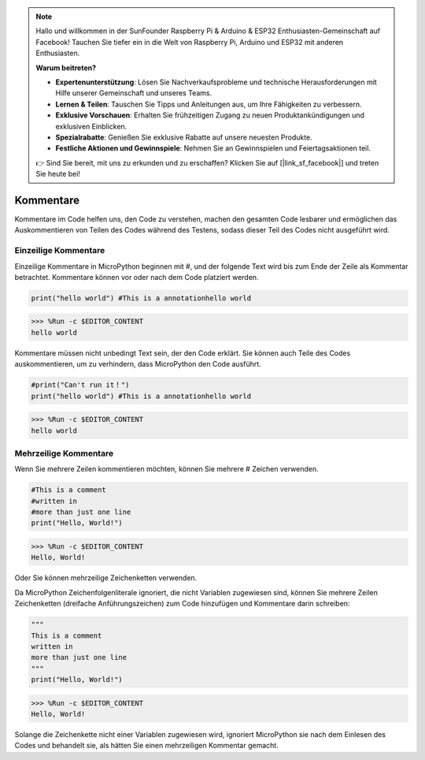 .. note::

   Hallo und willkommen in der SunFounder Raspberry Pi & Arduino & ESP32 Enthusiasten-Gemeinschaft auf Facebook! Tauchen Sie tiefer ein in die Welt von Raspberry Pi, Arduino und ESP32 mit anderen Enthusiasten.

   **Warum beitreten?**

   - **Expertenunterstützung**: Lösen Sie Nachverkaufsprobleme und technische Herausforderungen mit Hilfe unserer Gemeinschaft und unseres Teams.
   - **Lernen & Teilen**: Tauschen Sie Tipps und Anleitungen aus, um Ihre Fähigkeiten zu verbessern.
   - **Exklusive Vorschauen**: Erhalten Sie frühzeitigen Zugang zu neuen Produktankündigungen und exklusiven Einblicken.
   - **Spezialrabatte**: Genießen Sie exklusive Rabatte auf unsere neuesten Produkte.
   - **Festliche Aktionen und Gewinnspiele**: Nehmen Sie an Gewinnspielen und Feiertagsaktionen teil.

   👉 Sind Sie bereit, mit uns zu erkunden und zu erschaffen? Klicken Sie auf [|link_sf_facebook|] und treten Sie heute bei!

Kommentare
=============

Kommentare im Code helfen uns, den Code zu verstehen, machen den gesamten Code lesbarer und ermöglichen das Auskommentieren von Teilen des Codes während des Testens, sodass dieser Teil des Codes nicht ausgeführt wird.

Einzeilige Kommentare
----------------------------

Einzeilige Kommentare in MicroPython beginnen mit #, und der folgende Text wird bis zum Ende der Zeile als Kommentar betrachtet. Kommentare können vor oder nach dem Code platziert werden.

.. code-block:: python

    print("hello world") #This is a annotationhello world

>>> %Run -c $EDITOR_CONTENT
hello world

Kommentare müssen nicht unbedingt Text sein, der den Code erklärt. Sie können auch Teile des Codes auskommentieren, um zu verhindern, dass MicroPython den Code ausführt.

.. code-block:: python

    #print("Can't run it！")
    print("hello world") #This is a annotationhello world

>>> %Run -c $EDITOR_CONTENT
hello world

Mehrzeilige Kommentare
------------------------------

Wenn Sie mehrere Zeilen kommentieren möchten, können Sie mehrere # Zeichen verwenden.

.. code-block:: python

    #This is a comment
    #written in
    #more than just one line
    print("Hello, World!")

>>> %Run -c $EDITOR_CONTENT
Hello, World!

Oder Sie können mehrzeilige Zeichenketten verwenden.

Da MicroPython Zeichenfolgenliterale ignoriert, die nicht Variablen zugewiesen sind, können Sie mehrere Zeilen Zeichenketten (dreifache Anführungszeichen) zum Code hinzufügen und Kommentare darin schreiben:

.. code-block:: python

    """
    This is a comment
    written in
    more than just one line
    """
    print("Hello, World!")

>>> %Run -c $EDITOR_CONTENT
Hello, World!

Solange die Zeichenkette nicht einer Variablen zugewiesen wird, ignoriert MicroPython sie nach dem Einlesen des Codes und behandelt sie, als hätten Sie einen mehrzeiligen Kommentar gemacht.
